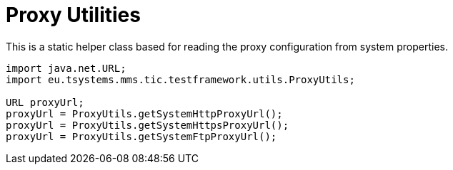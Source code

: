 = Proxy Utilities

This is a static helper class based for reading the proxy configuration from system properties.

[source,java]
----
import java.net.URL;
import eu.tsystems.mms.tic.testframework.utils.ProxyUtils;

URL proxyUrl;
proxyUrl = ProxyUtils.getSystemHttpProxyUrl();
proxyUrl = ProxyUtils.getSystemHttpsProxyUrl();
proxyUrl = ProxyUtils.getSystemFtpProxyUrl();
----
